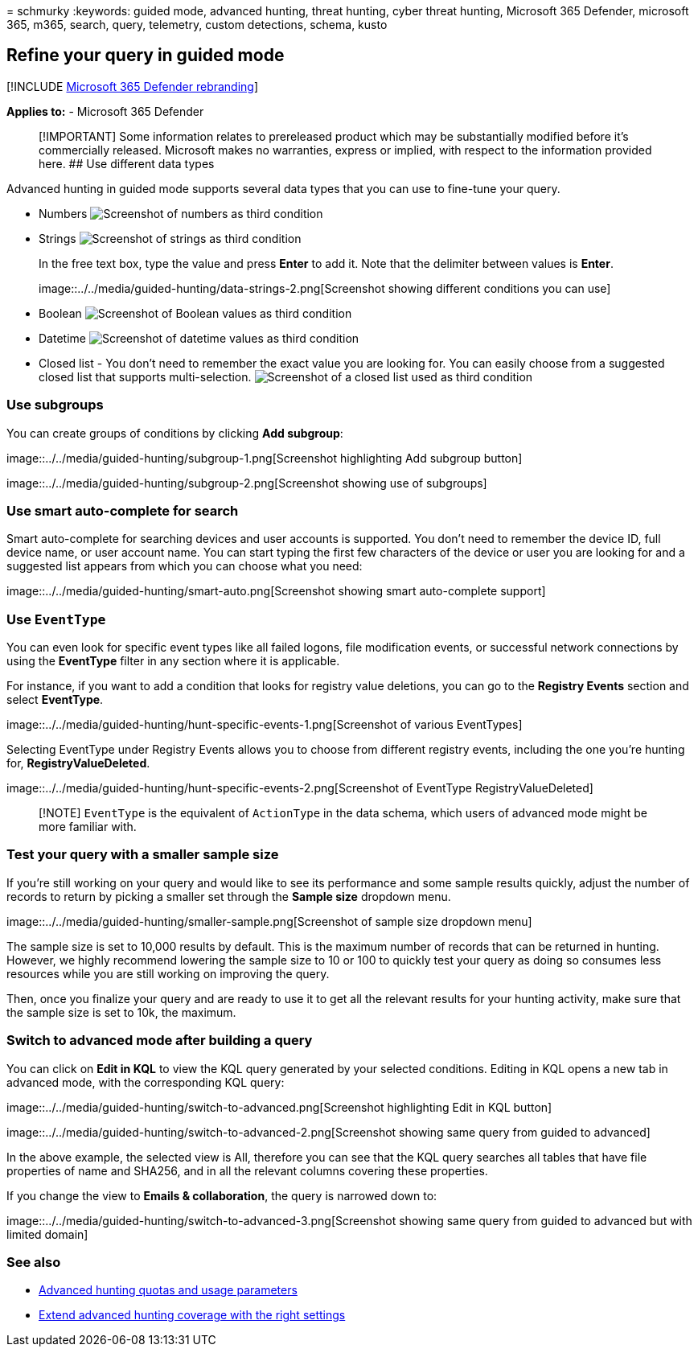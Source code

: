 = 
schmurky
:keywords: guided mode, advanced hunting, threat hunting, cyber threat
hunting, Microsoft 365 Defender, microsoft 365, m365, search, query,
telemetry, custom detections, schema, kusto

== Refine your query in guided mode

{empty}[!INCLUDE link:../includes/microsoft-defender.md[Microsoft 365
Defender rebranding]]

*Applies to:* - Microsoft 365 Defender

____
[!IMPORTANT] Some information relates to prereleased product which may
be substantially modified before it’s commercially released. Microsoft
makes no warranties, express or implied, with respect to the information
provided here. ## Use different data types
____

Advanced hunting in guided mode supports several data types that you can
use to fine-tune your query.

* Numbers image:../../media/guided-hunting/data-numbers.png[Screenshot
of numbers as third condition]
* Strings image:../../media/guided-hunting/data-strings.png[Screenshot
of strings as third condition]
+
In the free text box, type the value and press *Enter* to add it. Note
that the delimiter between values is *Enter*.
+
image::../../media/guided-hunting/data-strings-2.png[Screenshot showing
different conditions you can use]
* Boolean image:../../media/guided-hunting/boolean.png[Screenshot of
Boolean values as third condition]
* Datetime image:../../media/guided-hunting/data-datetime.png[Screenshot
of datetime values as third condition]
* Closed list - You don’t need to remember the exact value you are
looking for. You can easily choose from a suggested closed list that
supports multi-selection.
image:../../media/guided-hunting/data-closed.png[Screenshot of a closed
list used as third condition]

=== Use subgroups

You can create groups of conditions by clicking *Add subgroup*:

image::../../media/guided-hunting/subgroup-1.png[Screenshot highlighting
Add subgroup button]

image::../../media/guided-hunting/subgroup-2.png[Screenshot showing use
of subgroups]

=== Use smart auto-complete for search

Smart auto-complete for searching devices and user accounts is
supported. You don’t need to remember the device ID, full device name,
or user account name. You can start typing the first few characters of
the device or user you are looking for and a suggested list appears from
which you can choose what you need:

image::../../media/guided-hunting/smart-auto.png[Screenshot showing
smart auto-complete support]

=== Use `EventType`

You can even look for specific event types like all failed logons, file
modification events, or successful network connections by using the
*EventType* filter in any section where it is applicable.

For instance, if you want to add a condition that looks for registry
value deletions, you can go to the *Registry Events* section and select
*EventType*.

image::../../media/guided-hunting/hunt-specific-events-1.png[Screenshot
of various EventTypes]

Selecting EventType under Registry Events allows you to choose from
different registry events, including the one you’re hunting for,
*RegistryValueDeleted*.

image::../../media/guided-hunting/hunt-specific-events-2.png[Screenshot
of EventType RegistryValueDeleted]

____
[!NOTE] `EventType` is the equivalent of `ActionType` in the data
schema, which users of advanced mode might be more familiar with.
____

=== Test your query with a smaller sample size

If you’re still working on your query and would like to see its
performance and some sample results quickly, adjust the number of
records to return by picking a smaller set through the *Sample size*
dropdown menu.

image::../../media/guided-hunting/smaller-sample.png[Screenshot of
sample size dropdown menu]

The sample size is set to 10,000 results by default. This is the maximum
number of records that can be returned in hunting. However, we highly
recommend lowering the sample size to 10 or 100 to quickly test your
query as doing so consumes less resources while you are still working on
improving the query.

Then, once you finalize your query and are ready to use it to get all
the relevant results for your hunting activity, make sure that the
sample size is set to 10k, the maximum.

=== Switch to advanced mode after building a query

You can click on *Edit in KQL* to view the KQL query generated by your
selected conditions. Editing in KQL opens a new tab in advanced mode,
with the corresponding KQL query:

image::../../media/guided-hunting/switch-to-advanced.png[Screenshot
highlighting Edit in KQL button]

image::../../media/guided-hunting/switch-to-advanced-2.png[Screenshot
showing same query from guided to advanced]

In the above example, the selected view is All, therefore you can see
that the KQL query searches all tables that have file properties of name
and SHA256, and in all the relevant columns covering these properties.

If you change the view to *Emails & collaboration*, the query is
narrowed down to:

image::../../media/guided-hunting/switch-to-advanced-3.png[Screenshot
showing same query from guided to advanced but with limited domain]

=== See also

* link:advanced-hunting-limits.md[Advanced hunting quotas and usage
parameters]
* link:advanced-hunting-extend-data.md[Extend advanced hunting coverage
with the right settings]
